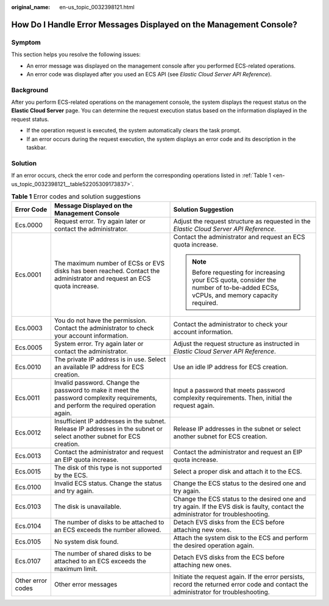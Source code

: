:original_name: en-us_topic_0032398121.html

.. _en-us_topic_0032398121:

How Do I Handle Error Messages Displayed on the Management Console?
===================================================================

Symptom
-------

This section helps you resolve the following issues:

-  An error message was displayed on the management console after you performed ECS-related operations.
-  An error code was displayed after you used an ECS API (see *Elastic Cloud Server API Reference*).

Background
----------

After you perform ECS-related operations on the management console, the system displays the request status on the **Elastic Cloud Server** page. You can determine the request execution status based on the information displayed in the request status.

-  If the operation request is executed, the system automatically clears the task prompt.
-  If an error occurs during the request execution, the system displays an error code and its description in the taskbar.

Solution
--------

If an error occurs, check the error code and perform the corresponding operations listed in :ref:`Table 1 <en-us_topic_0032398121__table52205309173837>`.

.. _en-us_topic_0032398121__table52205309173837:

.. table:: **Table 1** Error codes and solution suggestions

   +-----------------------+---------------------------------------------------------------------------------------------------------------------------------------+--------------------------------------------------------------------------------------------------------------------------------------+
   | Error Code            | Message Displayed on the Management Console                                                                                           | Solution Suggestion                                                                                                                  |
   +=======================+=======================================================================================================================================+======================================================================================================================================+
   | Ecs.0000              | Request error. Try again later or contact the administrator.                                                                          | Adjust the request structure as requested in the *Elastic Cloud Server API Reference*.                                               |
   +-----------------------+---------------------------------------------------------------------------------------------------------------------------------------+--------------------------------------------------------------------------------------------------------------------------------------+
   | Ecs.0001              | The maximum number of ECSs or EVS disks has been reached. Contact the administrator and request an ECS quota increase.                | Contact the administrator and request an ECS quota increase.                                                                         |
   |                       |                                                                                                                                       |                                                                                                                                      |
   |                       |                                                                                                                                       | .. note::                                                                                                                            |
   |                       |                                                                                                                                       |                                                                                                                                      |
   |                       |                                                                                                                                       |    Before requesting for increasing your ECS quota, consider the number of to-be-added ECSs, vCPUs, and memory capacity required.    |
   +-----------------------+---------------------------------------------------------------------------------------------------------------------------------------+--------------------------------------------------------------------------------------------------------------------------------------+
   | Ecs.0003              | You do not have the permission. Contact the administrator to check your account information.                                          | Contact the administrator to check your account information.                                                                         |
   +-----------------------+---------------------------------------------------------------------------------------------------------------------------------------+--------------------------------------------------------------------------------------------------------------------------------------+
   | Ecs.0005              | System error. Try again later or contact the administrator.                                                                           | Adjust the request structure as instructed in *Elastic Cloud Server API Reference*.                                                  |
   +-----------------------+---------------------------------------------------------------------------------------------------------------------------------------+--------------------------------------------------------------------------------------------------------------------------------------+
   | Ecs.0010              | The private IP address is in use. Select an available IP address for ECS creation.                                                    | Use an idle IP address for ECS creation.                                                                                             |
   +-----------------------+---------------------------------------------------------------------------------------------------------------------------------------+--------------------------------------------------------------------------------------------------------------------------------------+
   | Ecs.0011              | Invalid password. Change the password to make it meet the password complexity requirements, and perform the required operation again. | Input a password that meets password complexity requirements. Then, initial the request again.                                       |
   +-----------------------+---------------------------------------------------------------------------------------------------------------------------------------+--------------------------------------------------------------------------------------------------------------------------------------+
   | Ecs.0012              | Insufficient IP addresses in the subnet. Release IP addresses in the subnet or select another subnet for ECS creation.                | Release IP addresses in the subnet or select another subnet for ECS creation.                                                        |
   +-----------------------+---------------------------------------------------------------------------------------------------------------------------------------+--------------------------------------------------------------------------------------------------------------------------------------+
   | Ecs.0013              | Contact the administrator and request an EIP quota increase.                                                                          | Contact the administrator and request an EIP quota increase.                                                                         |
   +-----------------------+---------------------------------------------------------------------------------------------------------------------------------------+--------------------------------------------------------------------------------------------------------------------------------------+
   | Ecs.0015              | The disk of this type is not supported by the ECS.                                                                                    | Select a proper disk and attach it to the ECS.                                                                                       |
   +-----------------------+---------------------------------------------------------------------------------------------------------------------------------------+--------------------------------------------------------------------------------------------------------------------------------------+
   | Ecs.0100              | Invalid ECS status. Change the status and try again.                                                                                  | Change the ECS status to the desired one and try again.                                                                              |
   +-----------------------+---------------------------------------------------------------------------------------------------------------------------------------+--------------------------------------------------------------------------------------------------------------------------------------+
   | Ecs.0103              | The disk is unavailable.                                                                                                              | Change the ECS status to the desired one and try again. If the EVS disk is faulty, contact the administrator for troubleshooting.    |
   +-----------------------+---------------------------------------------------------------------------------------------------------------------------------------+--------------------------------------------------------------------------------------------------------------------------------------+
   | Ecs.0104              | The number of disks to be attached to an ECS exceeds the number allowed.                                                              | Detach EVS disks from the ECS before attaching new ones.                                                                             |
   +-----------------------+---------------------------------------------------------------------------------------------------------------------------------------+--------------------------------------------------------------------------------------------------------------------------------------+
   | Ecs.0105              | No system disk found.                                                                                                                 | Attach the system disk to the ECS and perform the desired operation again.                                                           |
   +-----------------------+---------------------------------------------------------------------------------------------------------------------------------------+--------------------------------------------------------------------------------------------------------------------------------------+
   | Ecs.0107              | The number of shared disks to be attached to an ECS exceeds the maximum limit.                                                        | Detach EVS disks from the ECS before attaching new ones.                                                                             |
   +-----------------------+---------------------------------------------------------------------------------------------------------------------------------------+--------------------------------------------------------------------------------------------------------------------------------------+
   | Other error codes     | Other error messages                                                                                                                  | Initiate the request again. If the error persists, record the returned error code and contact the administrator for troubleshooting. |
   +-----------------------+---------------------------------------------------------------------------------------------------------------------------------------+--------------------------------------------------------------------------------------------------------------------------------------+
